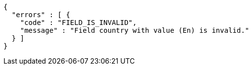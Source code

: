 [source,options="nowrap"]
----
{
  "errors" : [ {
    "code" : "FIELD_IS_INVALID",
    "message" : "Field country with value (En) is invalid."
  } ]
}
----